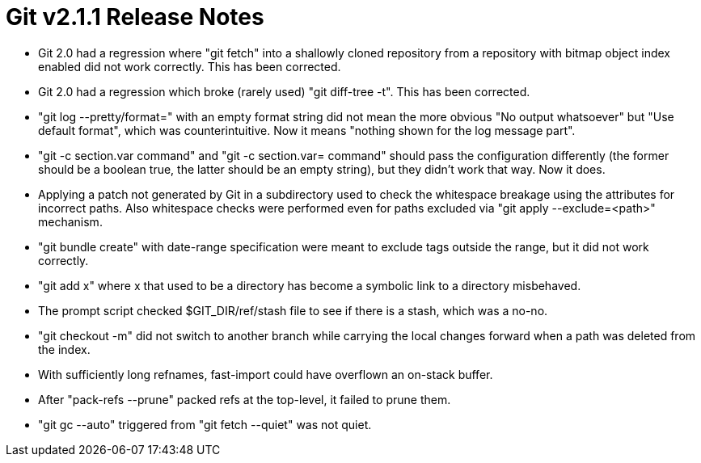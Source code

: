 Git v2.1.1 Release Notes
========================

 * Git 2.0 had a regression where "git fetch" into a shallowly
   cloned repository from a repository with bitmap object index
   enabled did not work correctly.  This has been corrected.

 * Git 2.0 had a regression which broke (rarely used) "git diff-tree
   -t".  This has been corrected.

 * "git log --pretty/format=" with an empty format string did not
   mean the more obvious "No output whatsoever" but "Use default
   format", which was counterintuitive.  Now it means "nothing shown
   for the log message part".

 * "git -c section.var command" and "git -c section.var= command"
   should pass the configuration differently (the former should be a
   boolean true, the latter should be an empty string), but they
   didn't work that way.  Now it does.

 * Applying a patch not generated by Git in a subdirectory used to
   check the whitespace breakage using the attributes for incorrect
   paths. Also whitespace checks were performed even for paths
   excluded via "git apply --exclude=<path>" mechanism.

 * "git bundle create" with date-range specification were meant to
   exclude tags outside the range, but it did not work correctly.

 * "git add x" where x that used to be a directory has become a
   symbolic link to a directory misbehaved.

 * The prompt script checked $GIT_DIR/ref/stash file to see if there
   is a stash, which was a no-no.

 * "git checkout -m" did not switch to another branch while carrying
   the local changes forward when a path was deleted from the index.

 * With sufficiently long refnames, fast-import could have overflown
   an on-stack buffer.

 * After "pack-refs --prune" packed refs at the top-level, it failed
   to prune them.

 * "git gc --auto" triggered from "git fetch --quiet" was not quiet.
